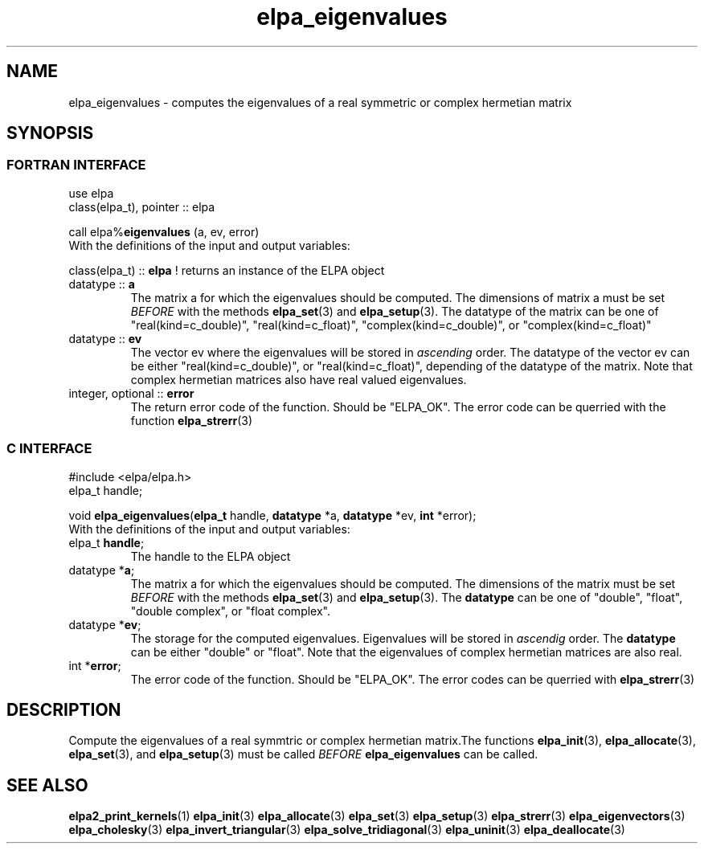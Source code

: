 .TH "elpa_eigenvalues" 3 "Sat Jul 15 2017" "ELPA" \" -*- nroff -*-
.ad l
.nh
.SH NAME
elpa_eigenvalues \- computes the eigenvalues of a real symmetric or complex hermetian matrix
.br

.SH SYNOPSIS
.br
.SS FORTRAN INTERFACE
use elpa
.br
class(elpa_t), pointer :: elpa
.br

.RI  "call elpa%\fBeigenvalues\fP (a, ev, error)"
.br
.RI " "
.br
.RI "With the definitions of the input and output variables:"

.br
.RI "class(elpa_t) :: \fBelpa\fP  ! returns an instance of the ELPA object"
.br
.TP
.RI "datatype :: \fBa\fP"
The matrix a for which the eigenvalues should be computed. The dimensions of matrix a must be set \fIBEFORE\fP with the methods \fBelpa_set\fP(3) and \fBelpa_setup\fP(3). The datatype of the matrix can be one of "real(kind=c_double)", "real(kind=c_float)", "complex(kind=c_double)", or "complex(kind=c_float)"
.TP
.RI "datatype :: \fBev\fP"
The vector ev where the eigenvalues will be stored in \fIascending\fP order. The datatype of the vector ev can be either "real(kind=c_double)", or "real(kind=c_float)", depending of the datatype of the matrix. Note that complex hermetian matrices also have real valued eigenvalues.
.TP
.RI "integer, optional :: \fBerror\fP"
The return error code of the function. Should be "ELPA_OK". The error code can be querried with the function \fBelpa_strerr\fP(3)

.br
.SS C INTERFACE
#include <elpa/elpa.h>
.br
elpa_t handle;

.br
.RI "void \fBelpa_eigenvalues\fP(\fBelpa_t\fP handle, \fBdatatype\fP *a, \fBdatatype\fP *ev, \fBint\fP *error);"
.br
.RI " "
.br
.RI "With the definitions of the input and output variables:"

.br
.TP
.RI "elpa_t \fBhandle\fP;"
The handle to the ELPA object
.TP
.RI "datatype *\fBa\fP;"
The matrix a for which the eigenvalues should be computed. The dimensions of the matrix must be set \fIBEFORE\fP with the methods \fBelpa_set\fP(3) and \fBelpa_setup\fP(3). The \fBdatatype\fP can be one of "double", "float", "double complex", or "float complex".
.TP
.RI "datatype *\fBev\fP;"
The storage for the computed eigenvalues. Eigenvalues will be stored in \fIascendig\fP order. The \fBdatatype\fP can be either "double" or "float". Note that the eigenvalues of complex hermetian matrices are also real.
.TP
.RI "int *\fBerror\fP;"
The error code of the function. Should be "ELPA_OK". The error codes can be querried with \fBelpa_strerr\fP(3)

.SH DESCRIPTION
Compute the eigenvalues of a real symmtric or complex hermetian matrix.The functions \fBelpa_init\fP(3), \fBelpa_allocate\fP(3), \fBelpa_set\fP(3), and \fBelpa_setup\fP(3) must be called \fIBEFORE\fP \fBelpa_eigenvalues\fP can be called.
.br
.SH "SEE ALSO"
.br
\fBelpa2_print_kernels\fP(1) \fBelpa_init\fP(3) \fBelpa_allocate\fP(3) \fBelpa_set\fP(3) \fBelpa_setup\fP(3) \fBelpa_strerr\fP(3) \fBelpa_eigenvectors\fP(3) \fBelpa_cholesky\fP(3) \fBelpa_invert_triangular\fP(3) \fBelpa_solve_tridiagonal\fP(3) \fBelpa_uninit\fP(3) \fBelpa_deallocate\fP(3)
